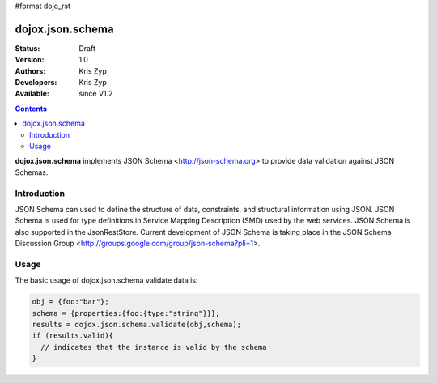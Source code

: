 #format dojo_rst

dojox.json.schema
=================

:Status: Draft
:Version: 1.0
:Authors: Kris Zyp
:Developers: Kris Zyp
:Available: since V1.2

.. contents::
    :depth: 3

**dojox.json.schema** implements JSON Schema <http://json-schema.org> to provide data validation against JSON Schemas.

============
Introduction
============

JSON Schema can used to define the structure of data, constraints, and structural information using JSON. JSON Schema is used for type definitions in Service Mapping Description (SMD) used by the web services. JSON Schema is also supported in the JsonRestStore. Current development of JSON Schema is taking place in the JSON Schema Discussion Group <http://groups.google.com/group/json-schema?pli=1>.

=====
Usage
=====

The basic usage of dojox.json.schema validate data is:

.. code-block :: javascript

 obj = {foo:"bar"};
 schema = {properties:{foo:{type:"string"}}};
 results = dojox.json.schema.validate(obj,schema);
 if (results.valid){
   // indicates that the instance is valid by the schema
 }
